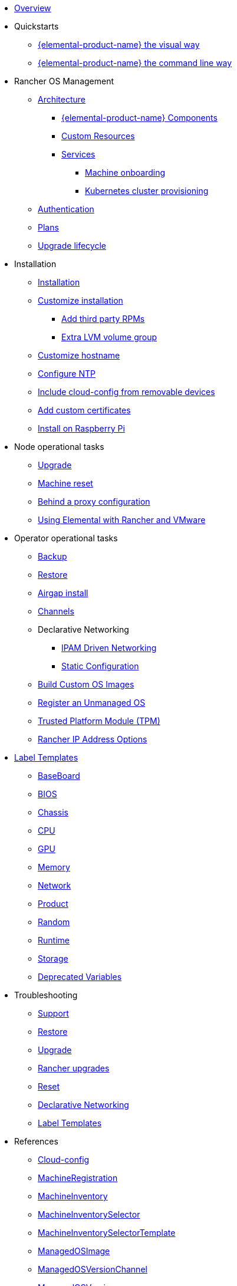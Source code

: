 * xref:index.adoc[Overview]
* Quickstarts
** xref:quickstart-ui.adoc[{elemental-product-name} the visual way]
** xref:quickstart-cli.adoc[{elemental-product-name} the command line way]
* Rancher OS Management
** xref:architecture.adoc[Architecture]
*** xref:architecture-components.adoc[{elemental-product-name} Components]
*** xref:custom-resources.adoc[Custom Resources]
*** xref:architecture-services.adoc[Services]
**** xref:architecture-machineonboarding.adoc[Machine onboarding]
**** xref:architecture-clusterdeployment.adoc[Kubernetes cluster provisioning]
** xref:authentication.adoc[Authentication]
** xref:plans.adoc[Plans]
** xref:upgrade-lifecycle.adoc[Upgrade lifecycle]
* Installation
** xref:installation.adoc[Installation]
** xref:custom-install.adoc[Customize installation]
*** xref:extra-rpms.adoc[Add third party RPMs]
*** xref:lvm-drives-example.adoc[Extra LVM volume group]
** xref:hostname.adoc[Customize hostname]
** xref:ntp.adoc[Configure NTP]
** xref:removable-device-cloudconfig.adoc[Include cloud-config from removable devices]
** xref:custom-certificate.adoc[Add custom certificates]
** xref:raspi-disk.adoc[Install on Raspberry Pi]
* Node operational tasks
** xref:upgrade.adoc[Upgrade]
** xref:reset.adoc[Machine reset]
** xref:behind-proxy.adoc[Behind a proxy configuration]
** xref:rancher-vmware.adoc[Using Elemental with Rancher and VMware]
* Operator operational tasks
** xref:backup.adoc[Backup]
** xref:restore.adoc[Restore]
** xref:airgap.adoc[Airgap install]
** xref:channels.adoc[Channels]
** Declarative Networking
*** xref:networking.adoc[IPAM Driven Networking]
*** xref:networking-static.adoc[Static Configuration]
** xref:custom-images.adoc[Build Custom OS Images]
** xref:unmanaged-os.adoc[Register an Unmanaged OS]
** xref:tpm.adoc[Trusted Platform Module (TPM)]
** xref:rancher-ip.adoc[Rancher IP Address Options]
* xref:label-templates.adoc[Label Templates]
** xref:label-templates-baseboard.adoc[BaseBoard]
** xref:label-templates-bios.adoc[BIOS]
** xref:label-templates-chassis.adoc[Chassis]
** xref:label-templates-cpu.adoc[CPU]
** xref:label-templates-gpu.adoc[GPU]
** xref:label-templates-memory.adoc[Memory]
** xref:label-templates-network.adoc[Network]
** xref:label-templates-product.adoc[Product]
** xref:label-templates-random.adoc[Random]
** xref:label-templates-runtime.adoc[Runtime]
** xref:label-templates-storage.adoc[Storage]
** xref:label-templates-deprecated.adoc[Deprecated Variables]
* Troubleshooting
** xref:troubleshooting-support.adoc[Support]
** xref:troubleshooting-restore.adoc[Restore]
** xref:troubleshooting-upgrade.adoc[Upgrade]
** xref:troubleshooting-rancher-upgrades.adoc[Rancher upgrades]
** xref:troubleshooting-reset.adoc[Reset]
** xref:troubleshooting-network.adoc[Declarative Networking]
** xref:troubleshooting-label-templates.adoc[Label Templates]
* References
** xref:cloud-config-reference.adoc[Cloud-config]
** xref:machineregistration-reference.adoc[MachineRegistration]
** xref:machineinventory-reference.adoc[MachineInventory]
** xref:machineinventoryselector-reference.adoc[MachineInventorySelector]
** xref:machineinventoryselectortemplate-reference.adoc[MachineInventorySelectorTemplate]
** xref:managedosimage-reference.adoc[ManagedOSImage]
** xref:managedosversionchannel-reference.adoc[ManagedOSVersionChannel]
** xref:managedosversion-reference.adoc[ManagedOSVersion]
** xref:seedimage-reference.adoc[SeedImage]
** xref:cluster-reference.adoc[Cluster]
** xref:operatorchart-reference.adoc[{elemental-product-name} Operator Helm chart]
** xref:kubernetesversions.adoc[Kubernetes versions]
** xref:inventory-management.adoc[Inventory management]
* xref:release-notes.adoc[Release notes]